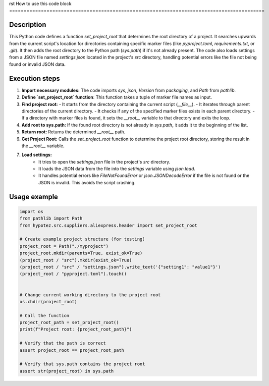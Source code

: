 rst
How to use this code block
=========================================================================================

Description
-------------------------
This Python code defines a function `set_project_root` that determines the root directory of a project. It searches upwards from the current script's location for directories containing specific marker files (like `pyproject.toml`, `requirements.txt`, or `.git`). It then adds the root directory to the Python path (`sys.path`) if it's not already present.  The code also loads settings from a JSON file named `settings.json` located in the project's `src` directory, handling potential errors like the file not being found or invalid JSON data.

Execution steps
-------------------------
1. **Import necessary modules:** The code imports `sys`, `json`, `Version` from `packaging`, and `Path` from `pathlib`.


2. **Define `set_project_root` function:** This function takes a tuple of marker file names as input.

3. **Find project root:**
   - It starts from the directory containing the current script (`__file__`).
   - It iterates through parent directories of the current directory.
   - It checks if any of the specified marker files exists in each parent directory.
   - If a directory with marker files is found, it sets the `__root__` variable to that directory and exits the loop.

4. **Add root to sys.path:** If the found root directory is not already in `sys.path`, it adds it to the beginning of the list.

5. **Return root:** Returns the determined `__root__` path.

6. **Get Project Root:** Calls the `set_project_root` function to determine the project root directory, storing the result in the `__root__` variable.

7. **Load settings:**
    - It tries to open the `settings.json` file in the project's `src` directory.
    - It loads the JSON data from the file into the `settings` variable using `json.load`.
    - It handles potential errors like `FileNotFoundError` or `json.JSONDecodeError` if the file is not found or the JSON is invalid.  This avoids the script crashing.

Usage example
-------------------------
.. code-block:: python

    import os
    from pathlib import Path
    from hypotez.src.suppliers.aliexpress.header import set_project_root

    # Create example project structure (for testing)
    project_root = Path("./myproject")
    project_root.mkdir(parents=True, exist_ok=True)
    (project_root / "src").mkdir(exist_ok=True)
    (project_root / "src" / "settings.json").write_text('{"setting1": "value1"}')
    (project_root / "pyproject.toml").touch()


    # Change current working directory to the project root
    os.chdir(project_root)

    # Call the function
    project_root_path = set_project_root()
    print(f"Project root: {project_root_path}")

    # Verify that the path is correct
    assert project_root == project_root_path

    # Verify that sys.path contains the project root
    assert str(project_root) in sys.path